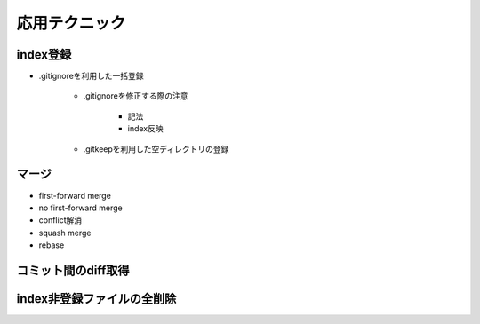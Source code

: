 ========================================
応用テクニック
========================================

index登録
========================================
- .gitignoreを利用した一括登録

   - .gitignoreを修正する際の注意

      - 記法
      - index反映

   - .gitkeepを利用した空ディレクトリの登録

マージ
========================================
- first-forward merge
- no first-forward merge
- conflict解消
- squash merge
- rebase

コミット間のdiff取得
========================================

index非登録ファイルの全削除
========================================

